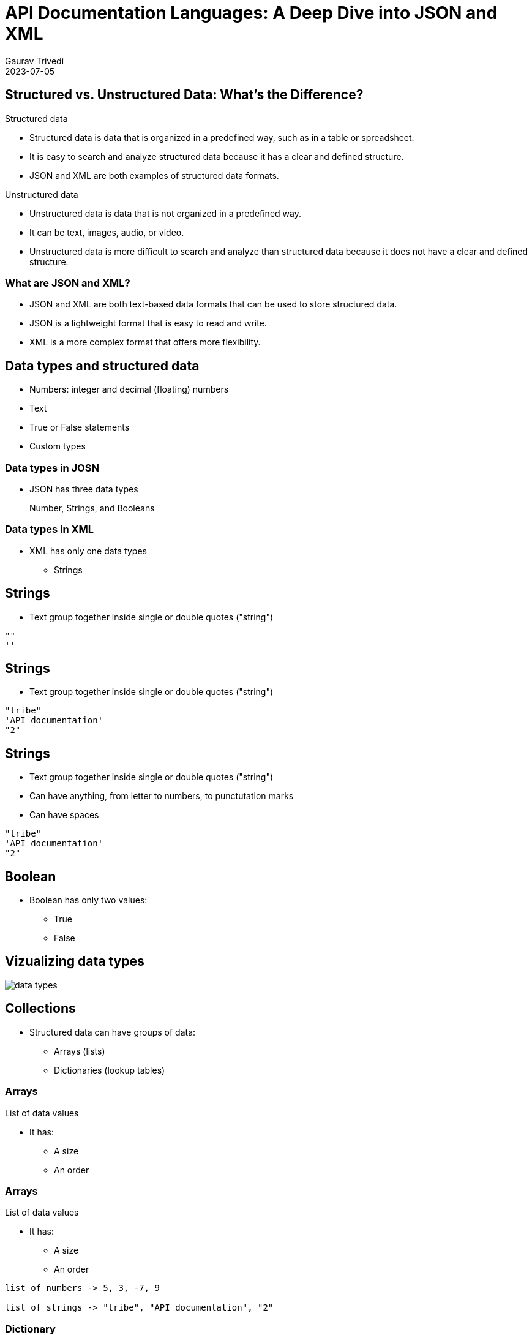 
= API Documentation Languages: A Deep Dive into JSON and XML
:author: Gaurav Trivedi
:backend: revealjs
:customcss: main.css
:auto-animate-easing=ease-in-out: true
:highlightjs-languages: asciidoc, shell, javascript
:icons: font
:imagesdir: images
:lang: en
:revdate: 2023-07-05
:revealjs_autoPlayMedia: true
:revealjs_autoSlide: 60000
:revealjs_defaultTiming: 60
:revealjs_minimumTimePerSlide: 60
:revealjs_totalTime: 1200
:revealjs_hash: true
:revealjs_height: 1080
:revealjs_parallaxBackgroundImage: {imagesdir}/background.jpg
:revealjs_parallaxBackgroundSize: 2958px 2308px
:revealjs_plugin_search: enabled
:revealjs_slideNumber: true
:revealjs_theme: white
:revealjs_width: 1920
:source-highlighter: highlightjs
:sequence-config:
:title-slide-background-image: background.jpg
:toc: preamble

[.columns]
== Structured vs. Unstructured Data: What’s the Difference?

[.column.is-half]
.Structured data

* Structured data is data that is organized in a predefined way, such as in a table or spreadsheet.
* It is easy to search and analyze structured data because it has a clear and defined structure.
* JSON and XML are both examples of structured data formats.

[.column.is-half]
.Unstructured data

* Unstructured data is data that is not organized in a predefined way.
* It can be text, images, audio, or video.
* Unstructured data is more difficult to search and analyze than structured data because it does not have a clear and defined structure.


=== What are JSON and XML?

* JSON and XML are both text-based data formats that can be used to store structured data.
* JSON is a lightweight format that is easy to read and write.
* XML is a more complex format that offers more flexibility.

== Data types and structured data
* Numbers: integer and decimal (floating) numbers
* Text
* True or False statements
* Custom types

=== Data types in JOSN
* JSON has three data types

> Number, Strings, and Booleans

=== Data types in XML

[.column]
* XML has only one data types
** Strings

[%auto-animate]
== Strings
* Text group together inside single or double quotes ("string")

[source%linenums,js,auto-animate-easing="ease-in-out"]
----
""
''
----

[%auto-animate]
== Strings
* Text group together inside single or double quotes ("string")

[source%linenums,js,auto-animate-easing="ease-in-out"]
----
"tribe"
'API documentation'
"2"
----

[%auto-animate]
== Strings
* Text group together inside single or double quotes ("string")
* Can have anything, from letter to numbers, to punctutation marks
* Can have spaces

[source%linenums,js,auto-animate-easing="ease-in-out"]
----
"tribe"
'API documentation'
"2"
----

== Boolean

[.column]
*  Boolean has only two values:
** True
** False


== Vizualizing data types
image::data-types.png[]


== Collections

* Structured data can have groups of data:
** Arrays (lists)
** Dictionaries (lookup tables)


[%auto-animate]
=== Arrays
List of data values

* It has:
** A size
** An order

[%auto-animate]
=== Arrays
List of data values

* It has:
** A size
** An order

[source%linenums,js,auto-animate-easing="ease-in-out"]
----
list of numbers -> 5, 3, -7, 9

list of strings -> "tribe", "API documentation", "2"
----

[%auto-animate]
=== Dictionary
Collection of data keys and values.

* A key is used to look up a value, just like a dictionary

[%auto-animate]
=== Dictionary
Collection of data keys and values.

* A key is used to look up a value, just like a dictionary

[source%linenums,js,data-id=numbers]
----
A collection of Indian states with geo location.

"Uttar Pradesh": 10
----

=== Summary
Structured data can have:

[.column]
* Lists
* Dictionaries
* Dictionaries of lists
* Lists of dictionaries
* Dictionaries of dictionaries...and so on

== Why all this is important to know?

* API rseponses almost always have structured data
* API requests sometimes have strcutured data

image::request-response.jpeg[]

== Tools to document JSON and XML

* Text editors of your choice, like Visual Studio Code

[.columns]
== JSON Basics

[.column.is-half]
.What is JSON?

JavaScript Object Notation (JSON) is a lightweight data-interchange format that is easy for humans to read and write and for machines to parse and generate.

[.column.is-half]
.Common Use Cases

JSON is widely used in web APIs for exchanging data, as developers can easily parse the data in almost any programming language.

== Basic data types in JSON

[.column]
* Strings: text inside double or single quotation marks
* Numbers: integer or floating, can be positive or negative
* Booleans: true or false
* Null: means nothing


[%auto-animate]
=== Arrays
* Enclosed in square brackets

[source%linenums,js,data-id=numbers]
----
[]
----


[%auto-animate]
=== Arrays
* Enclosed in square brackets
* Comma-separated list 


[source%linenums,js,data-id=numbers]
----
[4, 7, 0, -9, -10]
----

[%auto-animate]
=== Arrays
* Enclosed in square brackets
* Comma-separated list 
* Can have combination of any data types

[source%linenums,js,data-id=numbers]
----
[4, 7, 0, -9, -10]
["blue", "red", "orange"]
["56, "book", true, "name", 40]
----


[%auto-animate]
=== Objects
* JSON's dictionaries enclosed in curly bracket

[source%linenums,js,data-id=numbers]
----
{}
----

[%auto-animate]
=== Objects
* JSON's dictionaries enclosed in curly bracket
* Key value pair separated by commas
* Keys and values are separated by a colon
* Key and value can be of any data type

[source%linenums,js,data-id=numbers]
----
{"green": 46, "blue": 98, "pink": 45}
----

[%auto-animate]
=== Objects
* JSON's dictionaries enclosed in curly bracket
* Key value pair separated by commas
* Keys and values are separated by a colon
* Key and value can be of any data type

[source%linenums,js,data-id=numbers]
----
{"green": 46, "blue": 98, "pink": 45}
{
  "name": "John Doe",
  "age": 30,
  "city": "New York"
}
----

=== Nesting
Putting arrays and objects inside each other

[.column]
* Arrays inside objects
* Objects inside arrays
* Arrays inside Arrays
* Objects inside objects

== Real-world JSON examples:
* https://cloud.google.com/life-sciences/docs/reference/rest/v2beta/projects.locations
* https://help.hcltechsw.com/onedb/1.0.1/rest/rest_011.html#rest_011__query_all
* https://docs.imply.io/polaris/api-create-table/
* https://www.ibm.com/docs/en/api-connect/2018.x?topic=ri-example-using-platform-rest-apis-publish-product-containing-soap-api

[%auto-animate]
== Documenting JSON requests


[%auto-animate]
== Documenting JSON requests

*Option 1*

[source%linenums,js,data-id=numbers]
|===
1+| Fields | 
|field_name1|Data type? Description? Example Value? Required? Constraints?|
|field_name2|Data type? Description? Example Value? Required? Constraints?|
|field_namen|Data type? Description? Example Value? Required? Constraints?|
|===

[%auto-animate]
== Documenting JSON requests

*Option 2*
https://cloud.google.com/life-sciences/docs/reference/rest/v2beta/projects.locations
https://docs.servicenow.com/bundle/rome-application-development/page/integrate/inbound-rest/concept/c_TableAPI.html


[source%linenums,js,data-id=numbers]
[cols="1,1"]
|===
2+| Fields
| field_name_1 
| Data type? Description? Example Value? Required? Constraints? 

| field_name_2 
| Data type? Description? Example Value? Required? Constraints? 

| field_name_n 
| Data type? Description? Example Value? Required? Constraints? 
|===

[%auto-animate]
== Documenting JSON requests

*Option 2* - https://www.ibm.com/docs/en/cloud-paks/cloud-pak-watson-aiops/4.1.0?topic=crds-aimodelui-v1

[source%linenums,js,data-id=numbers]
|===
| Field Name | Data Type | Description | Example Value | Required | Constraints
| field_name_1
| data_type_1
| Description of the field.
| "Example Value"
| Yes/No 
| Constraints or limitations

| field_name_2
| data_type_2
| Description of the field.
| "Example Value"
| Yes/No 
| Constraints or limitations

|===

[%auto-animate]
=== Example

[source%linenums,js,data-id=numbers]
----
{
 "name": "John Doe", 
 "age": 30,
 "email": "johndoe@example.com",
 "subscribe": true
}

Note: All the data here is required. If not included, you may not get proper response from the server.
----

[%auto-animate]
=== Documentation
[source%linenums,js,data-id=numbers]
|===
| Field Name | Data Type | Description | Example Value | Required | Constraints
| name
| string
| The name of the user.
| "John Doe"
| Yes
| Max length: 100 characters

| age
| number
| The age of the user.
| 30
| Yes
| Must be a positive integer

| email
| string
| The email address of the user.
| "johndoe@example.com"
| Yes
| Valid email format

| subscribe
| boolean
| Indicates whether the user wants to subscribe.
| true
| No
| -

|===

[%auto-animate]
== Documenting JSON responses
[source%linenums,js,data-id=numbers]
|===
| Field Name | Data Type | Description | Example Value | Constraints
|===

[%auto-animate]
== Documenting JSON responses
[source%linenums,js,data-id=numbers]
|===
| Field Name | Data Type | Description | Example Value | Constraints
| field_name_1
| string
| This field represents the name of the user.
| "John Doe"
| Max length: 50 characters

| field_name_2
| number
| The user's age.
| 30
| Must be a positive integer

| field_name_3
| boolean
| Indicates whether the user is active.
| true
| -

|===

[%auto-animate]
=== Example
[source%linenums,js,data-id=numbers]
----
{
  "user_id": 12345,
  "username": "johndoe",
  "email": "johndoe@example.com",
  "registered": true,
  "created_at": "2023-08-24T12:00:00Z"
}
----

[%auto-animate]
=== Documentation
[source%linenums,js,data-id=numbers]
|===
| Field Name | Data Type | Description | Example Value | Constraints
| user_id
| number
| The unique identifier of the user.
| 12345
| Positive integer

| username
| string
| The username of the user.
| "johndoe"
| Max length: 50 characters

| email
| string
| The email address of the user.
| "johndoe@example.com"
| Valid email format

| registered
| boolean
| Indicates whether the user is registered.
| true
| -

| created_at
| string
| The timestamp when the user was created.
| "2023-08-24T12:00:00Z"
| ISO 8601 format

|===


[%auto-animate]
== Documenting Nested JSON responses
* Indentation - best when objects are not getting reused much
* Separate Table - best when objects are geeting reused
[source%linenums,js,data-id=numbers]

[%auto-animate]
=== Example -> Indentation - best when objects are not getting reused much

[%auto-animate]
=== Example -> Indentation - best when objects are not getting reused much
[source%linenums,js,data-id=numbers]
----
{
  "user_id": 123,
  "tasks": [
    {
      "title": "Complete Project A",
      "status": "in_progress"
    }
  ]
}
----

[%auto-animate]
=== Documentation
[source%linenums,js,data-id=numbers]
|===
| Field Name | Data Type | Description | Example Value
|===

[%auto-animate]
=== Documentation
[source%linenums,js,data-id=numbers]
|===
| Field Name | Data Type | Description | Example Value

| user_id
| number
| The ID of the user
| 123

| tasks
| array
| An array of tasks
| 

| &nbsp; &nbsp; title
| string
| The title of the task
| Complete Project A and Review Project B

| &nbsp; &nbsp;status
| string
| The status of the task
| in_progress and pending

|===

[%auto-animate]
=== Example -> Separate Table - best when objects are geeting reused

[%auto-animate]
=== Example -> Separate Table - best when objects are geeting reused
[source%linenums,js,data-id=numbers]
----
{
  "username": "johndoe",
  "email": "johndoe@example.com",
  "tasks": [
    {
      "task_id": 1,
      "status": "in_progress"
    },
    {
      "task_id": 2,
      "status": "pending"
    }
  ]
}
----

[%auto-animate]
=== Documentation
[source%linenums,js,data-id=numbers]

|===
| Field Name | Data Type | Description | Example Value
|===

[%auto-animate]
=== Documentation
[source%linenums,js,data-id=numbers]

|===
| Field Name | Data Type | Description | Example Value

| username
| string
| The username of the user.
| "johndoe"

| email
| string
| The email address of the user.
| "johndoe@example.com"

| tasks
| array of objects
| List of tasks associated with the user.
| See task object details below

|===

=== Task Object Structure

|===
| Field Name | Data Type | Description | Example Value

| task_ID
| string
| The ID of the task.
| "Complete Project A"

| status
| string
| The status of the task.
| "in_progress"

|===

[.columns]
== XML Basics

[.column.is-half]
.What is XML?
eXtensible Markup Language (XML) is a markup language for encoding documents in a format that is both human-readable and machine-readable.​

[.column.is-half]
.Historical Context​
XML was widely used in the past due to its ability to represent complex data structures and its compatibility with different systems.​


== XML Syntax

XML has two ways of handling data:

* Tags
* Attributes

[%auto-animate]
== Tags
* Start tag -> <content>
* End tag -> </content>
* Start and end tags should match.
* You can only include letters, numbers, and underscores

[%auto-animate]
== Tags
* Start tag -> <content>
* End tag -> </content>
* Start and end tags should match.
* You can only include letters, numbers, and underscores

[source%linenums,js,data-id=numbers]
----
<name>John Doe</name>
----

[%auto-animate]
== Tags
* Start tag -> <content>
* End tag -> </content>
* Start and end tags should match.
* You can only include letters, numbers, and underscores

[source%linenums,js,data-id=numbers]
----
<name>John Doe</name>
----

* The content in these tags called string
* It can hold any data type

[%auto-animate]
== Tags
* Start tag -> <content>
* End tag -> </content>
* Start and end tags should match.
* You can only include letters, numbers, and underscores

[source%linenums,js,data-id=numbers]
----
<name>John Doe</name>
----

* The content in these tags called string
* It can hold any data type

[source%linenums,js,data-id=numbers]
----
<name>John Doe</name>
<age>25</age>
<isenabled>false</isenabled>
----

=== Nested tags
Placing tags inside tags

[source,xml]
----
<library>
  <book>
    <title>Harry Potter and the Sorcerer's Stone</title>
    <author>J.K. Rowling</author>
    <genre>Fantasy</genre>
  </book>
  <book>
    <title>The Hobbit</title>
    <author>J.R.R. Tolkien</author>
    <genre>Fantasy</genre>
  </book>
</library>
----

[%auto-animate]
== Attributes

* Key/value pair
* Both are strings
* Key have no quotes
* Values have quotes
* It can have letters, numbers, and underscores only
* Must start with a letter

[%auto-animate]
== Attributes

* Key/value pair
* Both are strings
* Key have no quotes
* Values have quotes
* It can have letters, numbers, and underscores only
* Must start with a letter

[source%linenums,js,data-id=numbers]
----
<tag key="value">content</tag>
----

> In APIs Attributes are used to indicate some property about data (also known as metadata) than data itself.

[%auto-animate]
=== Attributes

[source%linenums,js,data-id=numbers]
----
<book isbn="978-0345391803" 
----

[%auto-animate]
=== Attributes

[source%linenums,js,data-id=numbers]
----
<book isbn="978-0345391803" category="Fantasy">
    <title>A Game of Thrones</title>
    <author>George R.R. Martin</author>
</book>
----

[%auto-animate]
=== Attributes

[source%linenums,js,data-id=numbers]
----
<book isbn="978-0345391803" category="Fantasy">
    <title>A Game of Thrones</title>
    <author>George R.R. Martin</author>
    <pojectedCost decimals="3" confidence="5">32.45</projectedCost>
</book>
----

== Documenting XML response
[.columns]
* It is very similar to documeting JSON
* An API request can have both of them
* Elements in JSON are called tags in XML

> XML has first line, we do not document it. It looks like -> <?xml version="1.0" encoding="UTF-8"?>

[source,xml]
----
<product>
  <name>Laptop</name>
  <price>999.99</price>
  <in_stock>true</in_stock>
</product>
----

[%auto-animate]
=== Documentation

[source%linenums,js,data-id=numbers]
[cols="4a,4a,6a,4a"]
|===
| Field Name | Data Type | Description | Example Value
|===

[%auto-animate]
=== Documentation

[source%linenums,js,data-id=numbers]
[cols="4a,4a,6a,4a"]
|===
| Field Name | Data Type | Description | Example Value
| product
| - | The root element that represents a product's information.
| -

| &nbsp; &nbsp; name
| String | The element containing the name of the product.
| Content: `Laptop`

| &nbsp; &nbsp;price
| Number | The element containing the price of the product.
| Content: `999.99`

| &nbsp;&nbsp;in_stock
| Boolean | The element indicating whether the product is in stock.
| Content: `true`

|===


[%auto-animate]
=== Attributes inside tags

[source%linenums,js,data-id=numbers]
----
<product category="electronics">
  <name 
----

[%auto-animate]
=== Attributes inside tags

[source%linenums,js,data-id=numbers]
----
<product category="electronics">
  <name brand="Apple">iPhone 12</name>
  <price 
----

[%auto-animate]
=== Attributes inside tags

[source%linenums,js,data-id=numbers]
----
<product category="electronics">
  <name brand="Apple">iPhone 12</name>
  <price currency="USD">899.99</price>
  <in_stock available="true"/>
</product>
----

[%auto-animate]
=== Documentation

[source%linenums,js,data-id=numbers]
[cols="4a,3a,3a,3a,3a"]
|===
| Element | Data Type | Attributes | Description | Example Value
|===

[source%linenums,js,data-id=numbers]
[cols="4a,3a,3a,3a,3a"]
|===
| Element | Data Type | Attributes | Description | Example Value
| product
| - | - | The root element representing a product.
| -

| &nbsp; &nbsp;name
| String | `brand`: String | The name of the product.
| Content: `iPhone 12`, Attribute: `brand="Apple"`

| &nbsp; &nbsp;price
| Number | `currency`: String | The price of the product.
| Content: `899.99`, Attribute: `currency="USD"`

| &nbsp; &nbsp;in_stock
| Boolean | `available`: Boolean | Indicates if the product is in stock.
| Attribute: `available="true"`

|===


== Documenting XML request

[source,xml]
----
<createUserRequest>
  <username>johndoe</username>
  <age>28</age>
  <is_active>true</is_active>
</createUserRequest>
----

=== Documentation
[cols="4a,3a,3a,3a,3a"]
|===
| Element | Data Type | Required | Description | Example Value

| createUserRequest
| - | Yes | The root element for creating a new user.
| -

| &nbsp; &nbsp;username
| String | Yes | The username of the new user.
| Content: `johndoe`

| &nbsp; &nbsp;age
| Integer | Yes | The age of the new user.
| Content: `28`

| &nbsp; &nbsp;is_active
| Boolean | No | Indicates whether the new user is active.
| Content: `true`

|===

== JSON vs XML

[mermaid,target=user-journey,format=svg,theme=forest,.stretch]
----
graph TD
    style StartBox fill:#FFD700,stroke:#333,stroke-width:2px,fill-opacity:0.5
    style MiddleBox fill:#7FFF00,stroke:#333,stroke-width:2px,fill-opacity:0.5
    style EndBox fill:#00CED1,stroke:#333,stroke-width:2px,fill-opacity:0.5
    
    StartIcon1((1))
    StartIcon2((2))
    StartIcon3((3))

    StartIcon1 --> StartBox[Flexibility and Extensibility - Winner XML]
    StartIcon2 --> MiddleBox[Conciseness and Readability - Winner JSON]
    StartIcon3 --> EndBox[Adoption in Modern APIs and Technologies - Winner JSON]
----

== Thank you for your time and attention!

[.columns.is-vcentered]
image::question.png[]